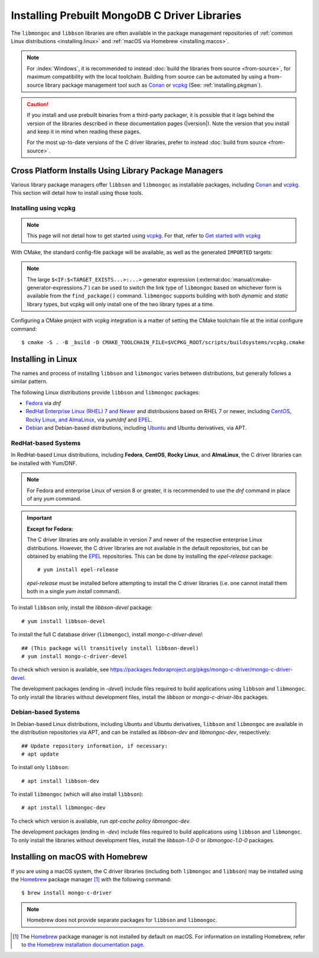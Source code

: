 ##############################################
Installing Prebuilt MongoDB C Driver Libraries
##############################################

.. highlight:: shell-session
.. default-role:: bash

.. Links:

.. _EPEL: https://docs.fedoraproject.org/en-US/epel/
.. _Homebrew: https://brew.sh/

The ``libmongoc`` and ``libbson`` libraries are often available in the package
management repositories of :ref:`common Linux distributions <installing.linux>` and
:ref:`macOS via Homebrew <installing.macos>`.

.. note::

  For :index:`Windows`, it is recommended to instead
  :doc:`build the libraries from source <from-source>`, for maximum
  compatibility with the local toolchain. Building from source can be automated
  by using a from-source library package management tool such as Conan_ or
  vcpkg_ (See: :ref:`installing.pkgman`).

.. caution::

  If you install and use prebuilt binaries from a third-party packager, it is
  possible that it lags behind the version of the libraries described in these
  documentation pages (|version|). Note the version that you install and keep it
  in mind when reading these pages.

  For the most up-to-date versions of the C driver libraries, prefer to instead
  :doc:`build from source <from-source>`.

.. seealso::

  For a listing and common reference on available packages, refer to
  :doc:`/ref/packages`.


.. index::
  package managers; Conan
  package managers; vcpkg
  pair: installation; package managers

.. _installing.pkgman:

Cross Platform Installs Using Library Package Managers
******************************************************

Various library package managers offer ``libbson`` and ``libmongoc`` as installable
packages, including Conan_ and vcpkg_. This section will detail how to install
using those tools.

.. _conan: https://conan.io/
.. _vcpkg: https://vcpkg.io/


.. index::
  ! pair: installation; vcpkg

Installing using vcpkg
======================

.. note::
  This page will not detail how to get started using vcpkg_. For that, refer to
  `Get started with vcpkg`__

  __ https://vcpkg.io/en/getting-started

.. tab-set::

  .. tab-item:: vcpkg Manifest Mode (Recommended)

    In `vcpkg manifest mode`__, add the desired libraries to your project's
    ``vcpkg.json`` manifest file:

    __ https://learn.microsoft.com/en-us/vcpkg/users/manifests

    .. code-block:: js
      :caption: ``vcpkg.json``
      :linenos:

      {
        // ...
        "dependencies": [
          // ...
          "mongo-c-driver"
        ]
      }

    When you build a CMake project with vcpkg integration and have a
    ``vcpkg.json`` manifest file, vcpkg will automatically install the project's
    dependencies before proceeding with the configuration phase, so no
    additional manual work is required.


  .. tab-item:: vcpkg Classic Mode

    In `vcpkg classic mode`__, ``libbson`` and ``libmongoc`` can be installed through the
    names ``libbson`` and ``mongo-c-driver``, respectively::

      $ vcpkg install mongo-c-driver

    __ https://learn.microsoft.com/en-us/vcpkg/users/classic-mode

    (Installing ``mongo-c-driver`` will transitively install ``libbson`` as well.)

    When the ``libmongoc`` and ``libbson`` packages are installed and vcpkg has been
    properly integrated into your build system, the desired libraries will be
    available for import.

With CMake, the standard config-file package will be available, as well as the
generated ``IMPORTED`` targets:

.. code-block:: cmake
  :caption: ``CMakeLists.txt``

  find_package(mongoc-1.0 CONFIG REQUIRED)
  target_link_libraries(my-application
      PRIVATE $<IF:$<TARGET_EXISTS:mongo::mongoc_shared>,mongo::mongoc_shared,mongo::mongoc_static>)

.. note::

  The large ``$<IF:$<TARGET_EXISTS...>:...>`` generator expression
  (:external:doc:`manual/cmake-generator-expressions.7`) can be used to switch
  the link type of ``libmongoc`` based on whichever form is available from the
  ``find_package()`` command. ``libmongoc`` supports building with both *dynamic*
  and *static* library types, but vcpkg will only install one of the two library
  types at a time.

Configuring a CMake project with vcpkg integration is a matter of setting the
CMake toolchain file at the initial configure command::

  $ cmake -S . -B _build -D CMAKE_TOOLCHAIN_FILE=$VCPKG_ROOT/scripts/buildsystems/vcpkg.cmake

.. index::
  ! pair: Linux; installation

.. _installing.linux:

Installing in Linux
*******************

The names and process of installing ``libbson`` and ``libmongoc`` varies between
distributions, but generally follows a similar pattern.

The following Linux distributions provide ``libbson`` and ``libmongoc`` packages:

- `Fedora <redhat_>`_ via `dnf`
- `RedHat Enterprise Linux (RHEL) 7 and Newer <redhat_>`_ and distribusions
  based on RHEL 7 or newer, including
  `CentOS, Rocky Linux, and AlmaLinux <redhat_>`_, via `yum`/`dnf` and EPEL_.
- `Debian <debian_>`_ and Debian-based distributions, including
  `Ubuntu <debian_>`_ and Ubuntu derivatives, via APT.

.. seealso::

  For a list of available packages and package options, see:
  :doc:`/ref/packages`.


.. index::
  !pair: installation; RHEL
  !pair: installation; Fedora
  !pair: installation; CentOS
  !pair: installation; Rocky Linux
  !pair: installation; AlmaLinux
  !pair: installation; Yum
  !pair: installation; DNF
.. _redhat:

RedHat-based Systems
====================

In RedHat-based Linux distributions, including **Fedora**, **CentOS**,
**Rocky Linux**, and **AlmaLinux**, the C driver libraries can be installed with
Yum/DNF.

.. note::

  For Fedora and enterprise Linux of version 8 or greater, it is recommended to
  use the `dnf` command in place of any `yum` command.

  .. XXX: Once RHEL 7 support is dropped, all supported RedHat systems will use
    `dnf`, so these docs should be updated accordingly.

.. important:: **Except for Fedora:**

  The C driver libraries are only available in version 7 and newer of the
  respective enterprise Linux distributions. However, the C driver libraries
  are not available in the default repositories, but can be obtained by enabling
  the EPEL_ repositories. This can be done by installing the `epel-release`
  package::

    # yum install epel-release

  `epel-release` must be installed before attempting to install the C driver
  libraries (i.e. one cannot install them both in a single `yum install`
  command).

To install ``libbson`` only, install the `libbson-devel` package::

  # yum install libbson-devel

To install the full C database driver (``libmongoc``), install
`mongo-c-driver-devel`::

  ## (This package will transitively install libbson-devel)
  # yum install mongo-c-driver-devel

To check which version is available, see https://packages.fedoraproject.org/pkgs/mongo-c-driver/mongo-c-driver-devel.

The development packages (ending in `-devel`) include files required to build applications using ``libbson`` and ``libmongoc``.
To only install the libraries without development files, install the `libbson` or `mongo-c-driver-libs` packages.

.. index::
    !pair: installation; Debian
    !pair: installation; Ubuntu
    !pair: installation; APT
.. _debian:

Debian-based Systems
====================

In Debian-based Linux distributions, including Ubuntu and Ubuntu derivatives,
``libbson`` and ``libmongoc`` are available in the distribution repositories via
APT, and can be installed as `libbson-dev` and `libmongoc-dev`, respectively::

  ## Update repository information, if necessary:
  # apt update

To install only ``libbson``::

  # apt install libbson-dev

To install ``libmongoc`` (which will also install ``libbson``)::

  # apt install libmongoc-dev

To check which version is available, run `apt-cache policy libmongoc-dev`.

The development packages (ending in `-dev`) include files required to build applications using ``libbson`` and ``libmongoc``.
To only install the libraries without development files, install the `libbson-1.0-0` or `libmongoc-1.0-0` packages.

.. index::
  !pair: installation; macOS
  !pair: installation; Homebrew
  package managers; Homebrew
.. _installing.macos:

Installing on macOS with Homebrew
*********************************

If you are using a macOS system, the C driver libraries (including both
``libmongoc`` and ``libbson``) may be installed using the Homebrew_ package manager
[#macos_brew]_ with the following command::

  $ brew install mongo-c-driver

.. note::

  Homebrew does not provide separate packages for ``libbson`` and ``libmongoc``.

.. [#macos_brew]

  The Homebrew_ package manager is not installed by default on macOS. For
  information on installing Homebrew, refer to
  `the Homebrew installation documentation page <https://docs.brew.sh/Installation>`_.
